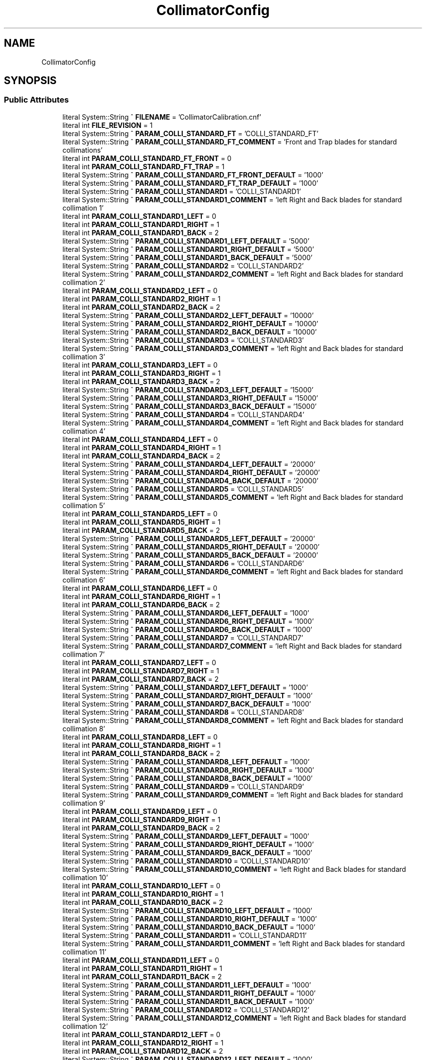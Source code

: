 .TH "CollimatorConfig" 3 "Mon Sep 30 2024" "MCPU" \" -*- nroff -*-
.ad l
.nh
.SH NAME
CollimatorConfig
.SH SYNOPSIS
.br
.PP
.SS "Public Attributes"

.in +1c
.ti -1c
.RI "literal System::String ^ \fBFILENAME\fP = 'CollimatorCalibration\&.cnf'"
.br
.ti -1c
.RI "literal int \fBFILE_REVISION\fP = 1"
.br
.ti -1c
.RI "literal System::String ^ \fBPARAM_COLLI_STANDARD_FT\fP = 'COLLI_STANDARD_FT'"
.br
.ti -1c
.RI "literal System::String ^ \fBPARAM_COLLI_STANDARD_FT_COMMENT\fP = 'Front and Trap blades for standard collimations'"
.br
.ti -1c
.RI "literal int \fBPARAM_COLLI_STANDARD_FT_FRONT\fP = 0"
.br
.ti -1c
.RI "literal int \fBPARAM_COLLI_STANDARD_FT_TRAP\fP = 1"
.br
.ti -1c
.RI "literal System::String ^ \fBPARAM_COLLI_STANDARD_FT_FRONT_DEFAULT\fP = '1000'"
.br
.ti -1c
.RI "literal System::String ^ \fBPARAM_COLLI_STANDARD_FT_TRAP_DEFAULT\fP = '1000'"
.br
.ti -1c
.RI "literal System::String ^ \fBPARAM_COLLI_STANDARD1\fP = 'COLLI_STANDARD1'"
.br
.ti -1c
.RI "literal System::String ^ \fBPARAM_COLLI_STANDARD1_COMMENT\fP = 'left Right and Back blades for standard collimation 1'"
.br
.ti -1c
.RI "literal int \fBPARAM_COLLI_STANDARD1_LEFT\fP = 0"
.br
.ti -1c
.RI "literal int \fBPARAM_COLLI_STANDARD1_RIGHT\fP = 1"
.br
.ti -1c
.RI "literal int \fBPARAM_COLLI_STANDARD1_BACK\fP = 2"
.br
.ti -1c
.RI "literal System::String ^ \fBPARAM_COLLI_STANDARD1_LEFT_DEFAULT\fP = '5000'"
.br
.ti -1c
.RI "literal System::String ^ \fBPARAM_COLLI_STANDARD1_RIGHT_DEFAULT\fP = '5000'"
.br
.ti -1c
.RI "literal System::String ^ \fBPARAM_COLLI_STANDARD1_BACK_DEFAULT\fP = '5000'"
.br
.ti -1c
.RI "literal System::String ^ \fBPARAM_COLLI_STANDARD2\fP = 'COLLI_STANDARD2'"
.br
.ti -1c
.RI "literal System::String ^ \fBPARAM_COLLI_STANDARD2_COMMENT\fP = 'left Right and Back blades for standard collimation 2'"
.br
.ti -1c
.RI "literal int \fBPARAM_COLLI_STANDARD2_LEFT\fP = 0"
.br
.ti -1c
.RI "literal int \fBPARAM_COLLI_STANDARD2_RIGHT\fP = 1"
.br
.ti -1c
.RI "literal int \fBPARAM_COLLI_STANDARD2_BACK\fP = 2"
.br
.ti -1c
.RI "literal System::String ^ \fBPARAM_COLLI_STANDARD2_LEFT_DEFAULT\fP = '10000'"
.br
.ti -1c
.RI "literal System::String ^ \fBPARAM_COLLI_STANDARD2_RIGHT_DEFAULT\fP = '10000'"
.br
.ti -1c
.RI "literal System::String ^ \fBPARAM_COLLI_STANDARD2_BACK_DEFAULT\fP = '10000'"
.br
.ti -1c
.RI "literal System::String ^ \fBPARAM_COLLI_STANDARD3\fP = 'COLLI_STANDARD3'"
.br
.ti -1c
.RI "literal System::String ^ \fBPARAM_COLLI_STANDARD3_COMMENT\fP = 'left Right and Back blades for standard collimation 3'"
.br
.ti -1c
.RI "literal int \fBPARAM_COLLI_STANDARD3_LEFT\fP = 0"
.br
.ti -1c
.RI "literal int \fBPARAM_COLLI_STANDARD3_RIGHT\fP = 1"
.br
.ti -1c
.RI "literal int \fBPARAM_COLLI_STANDARD3_BACK\fP = 2"
.br
.ti -1c
.RI "literal System::String ^ \fBPARAM_COLLI_STANDARD3_LEFT_DEFAULT\fP = '15000'"
.br
.ti -1c
.RI "literal System::String ^ \fBPARAM_COLLI_STANDARD3_RIGHT_DEFAULT\fP = '15000'"
.br
.ti -1c
.RI "literal System::String ^ \fBPARAM_COLLI_STANDARD3_BACK_DEFAULT\fP = '15000'"
.br
.ti -1c
.RI "literal System::String ^ \fBPARAM_COLLI_STANDARD4\fP = 'COLLI_STANDARD4'"
.br
.ti -1c
.RI "literal System::String ^ \fBPARAM_COLLI_STANDARD4_COMMENT\fP = 'left Right and Back blades for standard collimation 4'"
.br
.ti -1c
.RI "literal int \fBPARAM_COLLI_STANDARD4_LEFT\fP = 0"
.br
.ti -1c
.RI "literal int \fBPARAM_COLLI_STANDARD4_RIGHT\fP = 1"
.br
.ti -1c
.RI "literal int \fBPARAM_COLLI_STANDARD4_BACK\fP = 2"
.br
.ti -1c
.RI "literal System::String ^ \fBPARAM_COLLI_STANDARD4_LEFT_DEFAULT\fP = '20000'"
.br
.ti -1c
.RI "literal System::String ^ \fBPARAM_COLLI_STANDARD4_RIGHT_DEFAULT\fP = '20000'"
.br
.ti -1c
.RI "literal System::String ^ \fBPARAM_COLLI_STANDARD4_BACK_DEFAULT\fP = '20000'"
.br
.ti -1c
.RI "literal System::String ^ \fBPARAM_COLLI_STANDARD5\fP = 'COLLI_STANDARD5'"
.br
.ti -1c
.RI "literal System::String ^ \fBPARAM_COLLI_STANDARD5_COMMENT\fP = 'left Right and Back blades for standard collimation 5'"
.br
.ti -1c
.RI "literal int \fBPARAM_COLLI_STANDARD5_LEFT\fP = 0"
.br
.ti -1c
.RI "literal int \fBPARAM_COLLI_STANDARD5_RIGHT\fP = 1"
.br
.ti -1c
.RI "literal int \fBPARAM_COLLI_STANDARD5_BACK\fP = 2"
.br
.ti -1c
.RI "literal System::String ^ \fBPARAM_COLLI_STANDARD5_LEFT_DEFAULT\fP = '20000'"
.br
.ti -1c
.RI "literal System::String ^ \fBPARAM_COLLI_STANDARD5_RIGHT_DEFAULT\fP = '20000'"
.br
.ti -1c
.RI "literal System::String ^ \fBPARAM_COLLI_STANDARD5_BACK_DEFAULT\fP = '20000'"
.br
.ti -1c
.RI "literal System::String ^ \fBPARAM_COLLI_STANDARD6\fP = 'COLLI_STANDARD6'"
.br
.ti -1c
.RI "literal System::String ^ \fBPARAM_COLLI_STANDARD6_COMMENT\fP = 'left Right and Back blades for standard collimation 6'"
.br
.ti -1c
.RI "literal int \fBPARAM_COLLI_STANDARD6_LEFT\fP = 0"
.br
.ti -1c
.RI "literal int \fBPARAM_COLLI_STANDARD6_RIGHT\fP = 1"
.br
.ti -1c
.RI "literal int \fBPARAM_COLLI_STANDARD6_BACK\fP = 2"
.br
.ti -1c
.RI "literal System::String ^ \fBPARAM_COLLI_STANDARD6_LEFT_DEFAULT\fP = '1000'"
.br
.ti -1c
.RI "literal System::String ^ \fBPARAM_COLLI_STANDARD6_RIGHT_DEFAULT\fP = '1000'"
.br
.ti -1c
.RI "literal System::String ^ \fBPARAM_COLLI_STANDARD6_BACK_DEFAULT\fP = '1000'"
.br
.ti -1c
.RI "literal System::String ^ \fBPARAM_COLLI_STANDARD7\fP = 'COLLI_STANDARD7'"
.br
.ti -1c
.RI "literal System::String ^ \fBPARAM_COLLI_STANDARD7_COMMENT\fP = 'left Right and Back blades for standard collimation 7'"
.br
.ti -1c
.RI "literal int \fBPARAM_COLLI_STANDARD7_LEFT\fP = 0"
.br
.ti -1c
.RI "literal int \fBPARAM_COLLI_STANDARD7_RIGHT\fP = 1"
.br
.ti -1c
.RI "literal int \fBPARAM_COLLI_STANDARD7_BACK\fP = 2"
.br
.ti -1c
.RI "literal System::String ^ \fBPARAM_COLLI_STANDARD7_LEFT_DEFAULT\fP = '1000'"
.br
.ti -1c
.RI "literal System::String ^ \fBPARAM_COLLI_STANDARD7_RIGHT_DEFAULT\fP = '1000'"
.br
.ti -1c
.RI "literal System::String ^ \fBPARAM_COLLI_STANDARD7_BACK_DEFAULT\fP = '1000'"
.br
.ti -1c
.RI "literal System::String ^ \fBPARAM_COLLI_STANDARD8\fP = 'COLLI_STANDARD8'"
.br
.ti -1c
.RI "literal System::String ^ \fBPARAM_COLLI_STANDARD8_COMMENT\fP = 'left Right and Back blades for standard collimation 8'"
.br
.ti -1c
.RI "literal int \fBPARAM_COLLI_STANDARD8_LEFT\fP = 0"
.br
.ti -1c
.RI "literal int \fBPARAM_COLLI_STANDARD8_RIGHT\fP = 1"
.br
.ti -1c
.RI "literal int \fBPARAM_COLLI_STANDARD8_BACK\fP = 2"
.br
.ti -1c
.RI "literal System::String ^ \fBPARAM_COLLI_STANDARD8_LEFT_DEFAULT\fP = '1000'"
.br
.ti -1c
.RI "literal System::String ^ \fBPARAM_COLLI_STANDARD8_RIGHT_DEFAULT\fP = '1000'"
.br
.ti -1c
.RI "literal System::String ^ \fBPARAM_COLLI_STANDARD8_BACK_DEFAULT\fP = '1000'"
.br
.ti -1c
.RI "literal System::String ^ \fBPARAM_COLLI_STANDARD9\fP = 'COLLI_STANDARD9'"
.br
.ti -1c
.RI "literal System::String ^ \fBPARAM_COLLI_STANDARD9_COMMENT\fP = 'left Right and Back blades for standard collimation 9'"
.br
.ti -1c
.RI "literal int \fBPARAM_COLLI_STANDARD9_LEFT\fP = 0"
.br
.ti -1c
.RI "literal int \fBPARAM_COLLI_STANDARD9_RIGHT\fP = 1"
.br
.ti -1c
.RI "literal int \fBPARAM_COLLI_STANDARD9_BACK\fP = 2"
.br
.ti -1c
.RI "literal System::String ^ \fBPARAM_COLLI_STANDARD9_LEFT_DEFAULT\fP = '1000'"
.br
.ti -1c
.RI "literal System::String ^ \fBPARAM_COLLI_STANDARD9_RIGHT_DEFAULT\fP = '1000'"
.br
.ti -1c
.RI "literal System::String ^ \fBPARAM_COLLI_STANDARD9_BACK_DEFAULT\fP = '1000'"
.br
.ti -1c
.RI "literal System::String ^ \fBPARAM_COLLI_STANDARD10\fP = 'COLLI_STANDARD10'"
.br
.ti -1c
.RI "literal System::String ^ \fBPARAM_COLLI_STANDARD10_COMMENT\fP = 'left Right and Back blades for standard collimation 10'"
.br
.ti -1c
.RI "literal int \fBPARAM_COLLI_STANDARD10_LEFT\fP = 0"
.br
.ti -1c
.RI "literal int \fBPARAM_COLLI_STANDARD10_RIGHT\fP = 1"
.br
.ti -1c
.RI "literal int \fBPARAM_COLLI_STANDARD10_BACK\fP = 2"
.br
.ti -1c
.RI "literal System::String ^ \fBPARAM_COLLI_STANDARD10_LEFT_DEFAULT\fP = '1000'"
.br
.ti -1c
.RI "literal System::String ^ \fBPARAM_COLLI_STANDARD10_RIGHT_DEFAULT\fP = '1000'"
.br
.ti -1c
.RI "literal System::String ^ \fBPARAM_COLLI_STANDARD10_BACK_DEFAULT\fP = '1000'"
.br
.ti -1c
.RI "literal System::String ^ \fBPARAM_COLLI_STANDARD11\fP = 'COLLI_STANDARD11'"
.br
.ti -1c
.RI "literal System::String ^ \fBPARAM_COLLI_STANDARD11_COMMENT\fP = 'left Right and Back blades for standard collimation 11'"
.br
.ti -1c
.RI "literal int \fBPARAM_COLLI_STANDARD11_LEFT\fP = 0"
.br
.ti -1c
.RI "literal int \fBPARAM_COLLI_STANDARD11_RIGHT\fP = 1"
.br
.ti -1c
.RI "literal int \fBPARAM_COLLI_STANDARD11_BACK\fP = 2"
.br
.ti -1c
.RI "literal System::String ^ \fBPARAM_COLLI_STANDARD11_LEFT_DEFAULT\fP = '1000'"
.br
.ti -1c
.RI "literal System::String ^ \fBPARAM_COLLI_STANDARD11_RIGHT_DEFAULT\fP = '1000'"
.br
.ti -1c
.RI "literal System::String ^ \fBPARAM_COLLI_STANDARD11_BACK_DEFAULT\fP = '1000'"
.br
.ti -1c
.RI "literal System::String ^ \fBPARAM_COLLI_STANDARD12\fP = 'COLLI_STANDARD12'"
.br
.ti -1c
.RI "literal System::String ^ \fBPARAM_COLLI_STANDARD12_COMMENT\fP = 'left Right and Back blades for standard collimation 12'"
.br
.ti -1c
.RI "literal int \fBPARAM_COLLI_STANDARD12_LEFT\fP = 0"
.br
.ti -1c
.RI "literal int \fBPARAM_COLLI_STANDARD12_RIGHT\fP = 1"
.br
.ti -1c
.RI "literal int \fBPARAM_COLLI_STANDARD12_BACK\fP = 2"
.br
.ti -1c
.RI "literal System::String ^ \fBPARAM_COLLI_STANDARD12_LEFT_DEFAULT\fP = '1000'"
.br
.ti -1c
.RI "literal System::String ^ \fBPARAM_COLLI_STANDARD12_RIGHT_DEFAULT\fP = '1000'"
.br
.ti -1c
.RI "literal System::String ^ \fBPARAM_COLLI_STANDARD12_BACK_DEFAULT\fP = '1000'"
.br
.ti -1c
.RI "literal System::String ^ \fBPARAM_COLLI_STANDARD13\fP = 'COLLI_STANDARD13'"
.br
.ti -1c
.RI "literal System::String ^ \fBPARAM_COLLI_STANDARD13_COMMENT\fP = 'left Right and Back blades for standard collimation 13'"
.br
.ti -1c
.RI "literal int \fBPARAM_COLLI_STANDARD13_LEFT\fP = 0"
.br
.ti -1c
.RI "literal int \fBPARAM_COLLI_STANDARD13_RIGHT\fP = 1"
.br
.ti -1c
.RI "literal int \fBPARAM_COLLI_STANDARD13_BACK\fP = 2"
.br
.ti -1c
.RI "literal System::String ^ \fBPARAM_COLLI_STANDARD13_LEFT_DEFAULT\fP = '1000'"
.br
.ti -1c
.RI "literal System::String ^ \fBPARAM_COLLI_STANDARD13_RIGHT_DEFAULT\fP = '1000'"
.br
.ti -1c
.RI "literal System::String ^ \fBPARAM_COLLI_STANDARD13_BACK_DEFAULT\fP = '1000'"
.br
.ti -1c
.RI "literal System::String ^ \fBPARAM_COLLI_STANDARD14\fP = 'COLLI_STANDARD14'"
.br
.ti -1c
.RI "literal System::String ^ \fBPARAM_COLLI_STANDARD14_COMMENT\fP = 'left Right and Back blades for standard collimation 14'"
.br
.ti -1c
.RI "literal int \fBPARAM_COLLI_STANDARD14_LEFT\fP = 0"
.br
.ti -1c
.RI "literal int \fBPARAM_COLLI_STANDARD14_RIGHT\fP = 1"
.br
.ti -1c
.RI "literal int \fBPARAM_COLLI_STANDARD14_BACK\fP = 2"
.br
.ti -1c
.RI "literal System::String ^ \fBPARAM_COLLI_STANDARD14_LEFT_DEFAULT\fP = '1000'"
.br
.ti -1c
.RI "literal System::String ^ \fBPARAM_COLLI_STANDARD14_RIGHT_DEFAULT\fP = '1000'"
.br
.ti -1c
.RI "literal System::String ^ \fBPARAM_COLLI_STANDARD14_BACK_DEFAULT\fP = '1000'"
.br
.ti -1c
.RI "literal System::String ^ \fBPARAM_COLLI_STANDARD15\fP = 'COLLI_STANDARD15'"
.br
.ti -1c
.RI "literal System::String ^ \fBPARAM_COLLI_STANDARD15_COMMENT\fP = 'left Right and Back blades for standard collimation 15'"
.br
.ti -1c
.RI "literal int \fBPARAM_COLLI_STANDARD15_LEFT\fP = 0"
.br
.ti -1c
.RI "literal int \fBPARAM_COLLI_STANDARD15_RIGHT\fP = 1"
.br
.ti -1c
.RI "literal int \fBPARAM_COLLI_STANDARD15_BACK\fP = 2"
.br
.ti -1c
.RI "literal System::String ^ \fBPARAM_COLLI_STANDARD15_LEFT_DEFAULT\fP = '1000'"
.br
.ti -1c
.RI "literal System::String ^ \fBPARAM_COLLI_STANDARD15_RIGHT_DEFAULT\fP = '1000'"
.br
.ti -1c
.RI "literal System::String ^ \fBPARAM_COLLI_STANDARD15_BACK_DEFAULT\fP = '1000'"
.br
.ti -1c
.RI "literal System::String ^ \fBPARAM_COLLI_STANDARD16\fP = 'COLLI_STANDARD16'"
.br
.ti -1c
.RI "literal System::String ^ \fBPARAM_COLLI_STANDARD16_COMMENT\fP = 'left Right and Back blades for standard collimation 16'"
.br
.ti -1c
.RI "literal int \fBPARAM_COLLI_STANDARD16_LEFT\fP = 0"
.br
.ti -1c
.RI "literal int \fBPARAM_COLLI_STANDARD16_RIGHT\fP = 1"
.br
.ti -1c
.RI "literal int \fBPARAM_COLLI_STANDARD16_BACK\fP = 2"
.br
.ti -1c
.RI "literal System::String ^ \fBPARAM_COLLI_STANDARD16_LEFT_DEFAULT\fP = '1000'"
.br
.ti -1c
.RI "literal System::String ^ \fBPARAM_COLLI_STANDARD16_RIGHT_DEFAULT\fP = '1000'"
.br
.ti -1c
.RI "literal System::String ^ \fBPARAM_COLLI_STANDARD16_BACK_DEFAULT\fP = '1000'"
.br
.ti -1c
.RI "literal System::String ^ \fBPARAM_COLLI_STANDARD17\fP = 'COLLI_STANDARD17'"
.br
.ti -1c
.RI "literal System::String ^ \fBPARAM_COLLI_STANDARD17_COMMENT\fP = 'left Right and Back blades for standard collimation 17'"
.br
.ti -1c
.RI "literal int \fBPARAM_COLLI_STANDARD17_LEFT\fP = 0"
.br
.ti -1c
.RI "literal int \fBPARAM_COLLI_STANDARD17_RIGHT\fP = 1"
.br
.ti -1c
.RI "literal int \fBPARAM_COLLI_STANDARD17_BACK\fP = 2"
.br
.ti -1c
.RI "literal System::String ^ \fBPARAM_COLLI_STANDARD17_LEFT_DEFAULT\fP = '1000'"
.br
.ti -1c
.RI "literal System::String ^ \fBPARAM_COLLI_STANDARD17_RIGHT_DEFAULT\fP = '1000'"
.br
.ti -1c
.RI "literal System::String ^ \fBPARAM_COLLI_STANDARD17_BACK_DEFAULT\fP = '1000'"
.br
.ti -1c
.RI "literal System::String ^ \fBPARAM_COLLI_STANDARD18\fP = 'COLLI_STANDARD18'"
.br
.ti -1c
.RI "literal System::String ^ \fBPARAM_COLLI_STANDARD18_COMMENT\fP = 'left Right and Back blades for standard collimation 18'"
.br
.ti -1c
.RI "literal int \fBPARAM_COLLI_STANDARD18_LEFT\fP = 0"
.br
.ti -1c
.RI "literal int \fBPARAM_COLLI_STANDARD18_RIGHT\fP = 1"
.br
.ti -1c
.RI "literal int \fBPARAM_COLLI_STANDARD18_BACK\fP = 2"
.br
.ti -1c
.RI "literal System::String ^ \fBPARAM_COLLI_STANDARD18_LEFT_DEFAULT\fP = '1000'"
.br
.ti -1c
.RI "literal System::String ^ \fBPARAM_COLLI_STANDARD18_RIGHT_DEFAULT\fP = '1000'"
.br
.ti -1c
.RI "literal System::String ^ \fBPARAM_COLLI_STANDARD18_BACK_DEFAULT\fP = '1000'"
.br
.ti -1c
.RI "literal System::String ^ \fBPARAM_COLLI_STANDARD19\fP = 'COLLI_STANDARD19'"
.br
.ti -1c
.RI "literal System::String ^ \fBPARAM_COLLI_STANDARD19_COMMENT\fP = 'left Right and Back blades for standard collimation 19'"
.br
.ti -1c
.RI "literal int \fBPARAM_COLLI_STANDARD19_LEFT\fP = 0"
.br
.ti -1c
.RI "literal int \fBPARAM_COLLI_STANDARD19_RIGHT\fP = 1"
.br
.ti -1c
.RI "literal int \fBPARAM_COLLI_STANDARD19_BACK\fP = 2"
.br
.ti -1c
.RI "literal System::String ^ \fBPARAM_COLLI_STANDARD19_LEFT_DEFAULT\fP = '1000'"
.br
.ti -1c
.RI "literal System::String ^ \fBPARAM_COLLI_STANDARD19_RIGHT_DEFAULT\fP = '1000'"
.br
.ti -1c
.RI "literal System::String ^ \fBPARAM_COLLI_STANDARD19_BACK_DEFAULT\fP = '1000'"
.br
.ti -1c
.RI "literal System::String ^ \fBPARAM_COLLI_STANDARD20\fP = 'COLLI_STANDARD20'"
.br
.ti -1c
.RI "literal System::String ^ \fBPARAM_COLLI_STANDARD20_COMMENT\fP = 'left Right and Back blades for standard collimation 20'"
.br
.ti -1c
.RI "literal int \fBPARAM_COLLI_STANDARD20_LEFT\fP = 0"
.br
.ti -1c
.RI "literal int \fBPARAM_COLLI_STANDARD20_RIGHT\fP = 1"
.br
.ti -1c
.RI "literal int \fBPARAM_COLLI_STANDARD20_BACK\fP = 2"
.br
.ti -1c
.RI "literal System::String ^ \fBPARAM_COLLI_STANDARD20_LEFT_DEFAULT\fP = '1000'"
.br
.ti -1c
.RI "literal System::String ^ \fBPARAM_COLLI_STANDARD20_RIGHT_DEFAULT\fP = '1000'"
.br
.ti -1c
.RI "literal System::String ^ \fBPARAM_COLLI_STANDARD20_BACK_DEFAULT\fP = '1000'"
.br
.in -1c
.SS "Static Public Attributes"

.in +1c
.ti -1c
.RI "static \fBConfigFile\fP ^ \fBConfiguration\fP"
.br
.in -1c

.SH "Author"
.PP 
Generated automatically by Doxygen for MCPU from the source code\&.
